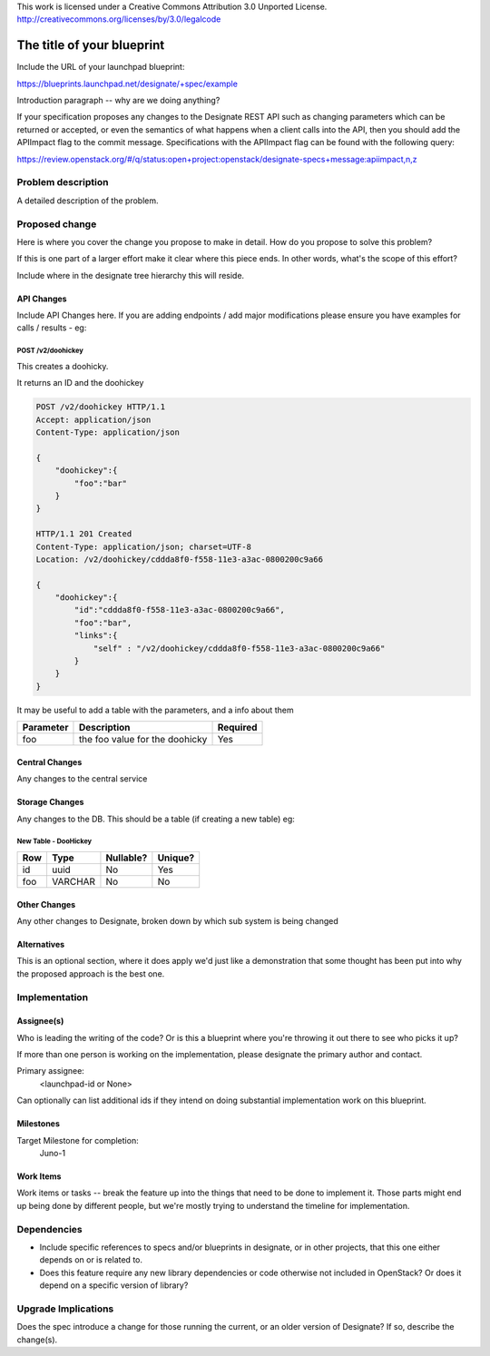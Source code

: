 ..

This work is licensed under a Creative Commons Attribution 3.0 Unported License.
http://creativecommons.org/licenses/by/3.0/legalcode

..
  This template should be in ReSTructured text. The filename in the git
  repository should match the launchpad URL, for example a URL of
  https://blueprints.launchpad.net/designate/+spec/awesome-thing should be named
  awesome-thing.rst .  Please do not delete any of the sections in this
  template.  If you have nothing to say for a whole section, just write: None
  For help with syntax, see http://sphinx-doc.org/rest.html
  To test out your formatting, see http://www.tele3.cz/jbar/rest/rest.html

=============================
 The title of your blueprint
=============================

Include the URL of your launchpad blueprint:

https://blueprints.launchpad.net/designate/+spec/example

Introduction paragraph -- why are we doing anything?

If your specification proposes any changes to the Designate REST API such
as changing parameters which can be returned or accepted, or even
the semantics of what happens when a client calls into the API, then
you should add the APIImpact flag to the commit message. Specifications with
the APIImpact flag can be found with the following query::

https://review.openstack.org/#/q/status:open+project:openstack/designate-specs+message:apiimpact,n,z


Problem description
===================

A detailed description of the problem.

Proposed change
===============

Here is where you cover the change you propose to make in detail. How do you
propose to solve this problem?

If this is one part of a larger effort make it clear where this piece ends. In
other words, what's the scope of this effort?

Include where in the designate tree hierarchy this will reside.

API Changes
-----------

Include API Changes here. If you are adding endpoints / add major modifications
please ensure you have examples for calls / results - eg:

POST /v2/doohickey
^^^^^^^^^^^^^^^^^^

This creates a doohicky.

It returns an ID and the doohickey

.. code-block:: http

    POST /v2/doohickey HTTP/1.1
    Accept: application/json
    Content-Type: application/json

    {
        "doohickey":{
            "foo":"bar"
        }
    }

    HTTP/1.1 201 Created
    Content-Type: application/json; charset=UTF-8
    Location: /v2/doohickey/cddda8f0-f558-11e3-a3ac-0800200c9a66

    {
        "doohickey":{
            "id":"cddda8f0-f558-11e3-a3ac-0800200c9a66",
            "foo":"bar",
            "links":{
                "self" : "/v2/doohickey/cddda8f0-f558-11e3-a3ac-0800200c9a66"
            }
        }
    }

It may be useful to add a table with the parameters, and a info about them

+-----------+--------------------------------+----------+
| Parameter | Description                    | Required |
+===========+================================+==========+
| foo       | the foo value for the doohicky | Yes      |
+-----------+--------------------------------+----------+

Central Changes
---------------

Any changes to the central service

Storage Changes
---------------

Any changes to the DB. This should be a table (if creating a new table)
eg:


New Table - DooHickey
^^^^^^^^^^^^^^^^^^^^^

+-----+---------+-----------+---------+
| Row | Type    | Nullable? | Unique? |
+=====+=========+===========+=========+
| id  | uuid    | No        | Yes     |
+-----+---------+-----------+---------+
| foo | VARCHAR | No        | No      |
+-----+---------+-----------+---------+

Other Changes
-------------

Any other changes to Designate, broken down by which sub system is being
changed

Alternatives
------------

This is an optional section, where it does apply we'd just like a demonstration
that some thought has been put into why the proposed approach is the best one.

Implementation
==============

Assignee(s)
-----------

Who is leading the writing of the code? Or is this a blueprint where you're
throwing it out there to see who picks it up?

If more than one person is working on the implementation, please designate the
primary author and contact.

Primary assignee:
  <launchpad-id or None>

Can optionally can list additional ids if they intend on doing
substantial implementation work on this blueprint.

Milestones
----------

Target Milestone for completion:
  Juno-1

Work Items
----------

Work items or tasks -- break the feature up into the things that need to be
done to implement it. Those parts might end up being done by different people,
but we're mostly trying to understand the timeline for implementation.


Dependencies
============

- Include specific references to specs and/or blueprints in designate, or in other
  projects, that this one either depends on or is related to.

- Does this feature require any new library dependencies or code otherwise not
  included in OpenStack? Or does it depend on a specific version of library?

Upgrade Implications
====================

Does the spec introduce a change for those running the current, or an older
version of Designate? If so, describe the change(s).

